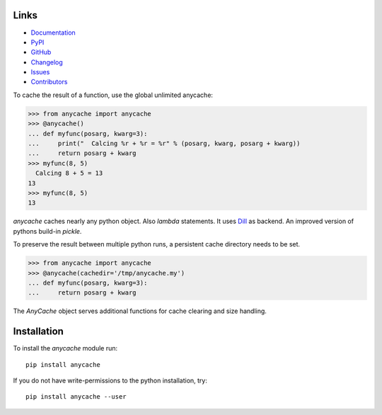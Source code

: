 
.. image:: https://badge.fury.io/py/anycache.svg
    :target: https://badge.fury.io/py/anycache

.. image:: https://img.shields.io/pypi/dm/anycache.svg?label=pypi%20downloads
   :target: https://pypi.python.org/pypi/anycache

.. image:: https://readthedocs.org/projects/anycache/badge/?version=latest
    :target: https://anycache.readthedocs.io/en/latest/?badge=latest

.. image:: https://coveralls.io/repos/github/c0fec0de/anycache/badge.svg
    :target: https://coveralls.io/github/c0fec0de/anycache

.. image:: https://readthedocs.org/projects/anycache/badge/?version=2.1.0
    :target: https://anycache.readthedocs.io/en/2.1.0/?badge=2.1.0

.. image:: https://img.shields.io/pypi/pyversions/anycache.svg
   :target: https://pypi.python.org/pypi/anycache

.. image:: https://img.shields.io/badge/code%20style-pep8-brightgreen.svg
   :target: https://www.python.org/dev/peps/pep-0008/

.. image:: https://img.shields.io/badge/code%20style-pep257-brightgreen.svg
   :target: https://www.python.org/dev/peps/pep-0257/

.. image:: https://img.shields.io/badge/linter-pylint-%231674b1?style=flat
   :target: https://www.pylint.org/

.. image:: https://img.shields.io/badge/code%20style-black-000000.svg
   :target: https://github.com/psf/black

.. image:: https://img.shields.io/github/contributors/c0fec0de/anycache.svg
   :target: https://github.com/c0fec0de/anycache/graphs/contributors/

.. image:: https://img.shields.io/badge/PRs-welcome-brightgreen.svg?style=flat-square
   :target: http://makeapullrequest.com

.. image:: https://img.shields.io/github/issues-pr/c0fec0de/anycache.svg
   :target: https://github.com/c0fec0de/anycache/pulls

.. image:: https://img.shields.io/github/issues-pr-closed/c0fec0de/anycache.svg
   :target: https://github.com/c0fec0de/anycache/pulls?q=is%3Apr+is%3Aclosed

Links
=====

* Documentation_
* PyPI_
* GitHub_
* Changelog_
* Issues_
* Contributors_

.. _anycache: https://anycache.readthedocs.io/en//
.. _Documentation: https://anycache.readthedocs.io/en//
.. _PyPI: https://pypi.org/project/anycache//
.. _GitHub: https://github.com/c0fec0de/anycache
.. _Changelog: https://github.com/c0fec0de/anycache/releases
.. _Issues: https://github.com/c0fec0de/anycache/issues
.. _Contributors: https://github.com/c0fec0de/anycache/graphs/contributors

.. _getting_started:

To cache the result of a function, use the global unlimited anycache:

>>> from anycache import anycache
>>> @anycache()
... def myfunc(posarg, kwarg=3):
...     print("  Calcing %r + %r = %r" % (posarg, kwarg, posarg + kwarg))
...     return posarg + kwarg
>>> myfunc(8, 5)
  Calcing 8 + 5 = 13
13
>>> myfunc(8, 5)
13

`anycache` caches nearly any python object. Also `lambda` statements.
It uses Dill_ as backend. An improved version of pythons build-in `pickle`.

To preserve the result between multiple python runs, a persistent cache
directory needs to be set.

>>> from anycache import anycache
>>> @anycache(cachedir='/tmp/anycache.my')
... def myfunc(posarg, kwarg=3):
...     return posarg + kwarg

The `AnyCache` object serves additional functions for cache clearing and
size handling.

.. _Dill: https://pypi.python.org/pypi/dill

Installation
============

To install the `anycache` module run::

    pip install anycache

If you do not have write-permissions to the python installation, try::

    pip install anycache --user

